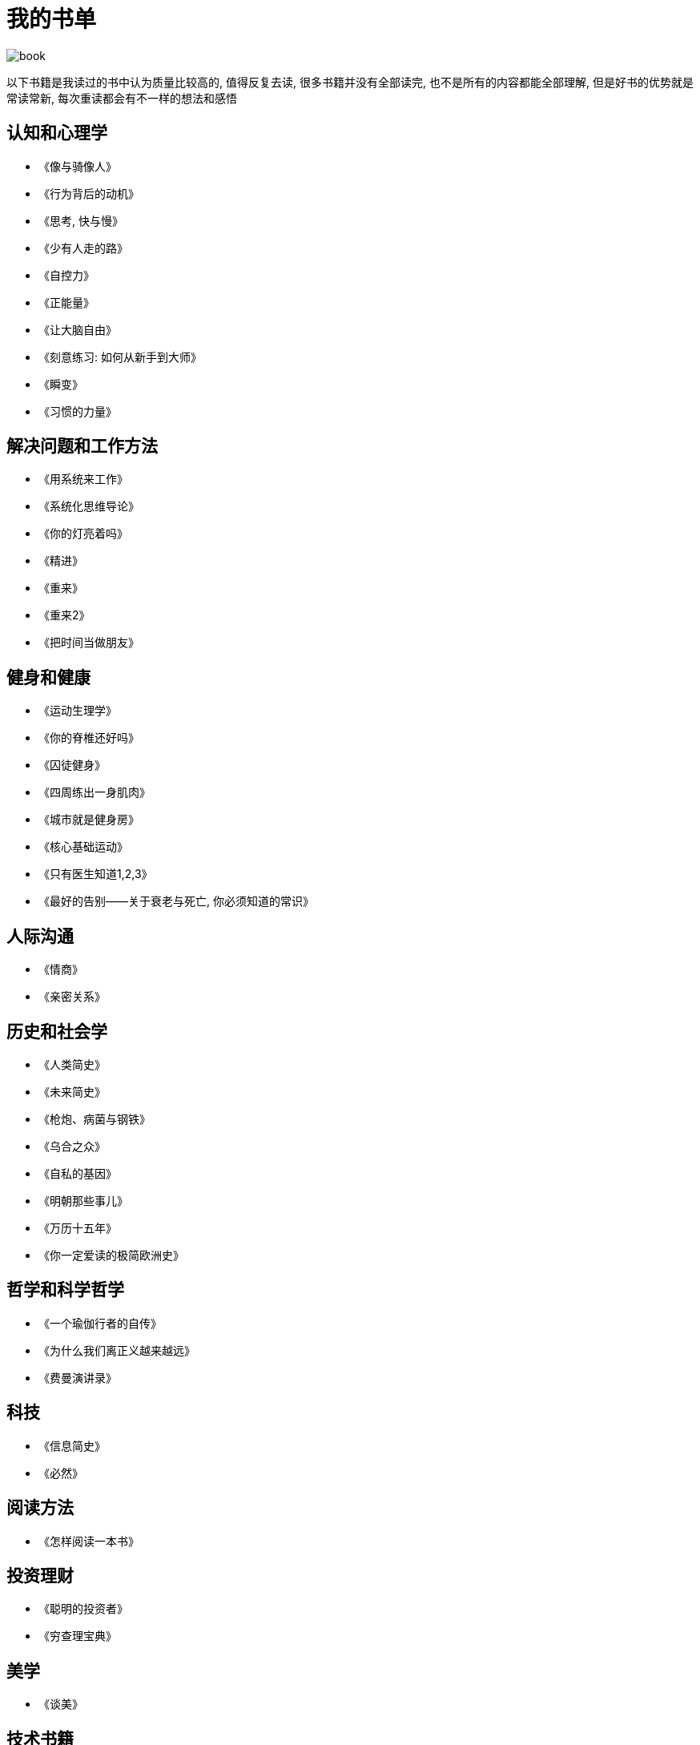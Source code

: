 = 我的书单
:nofooter:

image::../../images/book.png[]

以下书籍是我读过的书中认为质量比较高的, 值得反复去读, 很多书籍并没有全部读完, 也不是所有的内容都能全部理解, 但是好书的优势就是常读常新, 每次重读都会有不一样的想法和感悟

## 认知和心理学

* 《像与骑像人》
* 《行为背后的动机》
* 《思考, 快与慢》
* 《少有人走的路》
* 《自控力》
* 《正能量》
* 《让大脑自由》
* 《刻意练习: 如何从新手到大师》
* 《瞬变》
* 《习惯的力量》

## 解决问题和工作方法

* 《用系统来工作》
* 《系统化思维导论》
* 《你的灯亮着吗》
* 《精进》
* 《重来》
* 《重来2》
* 《把时间当做朋友》

## 健身和健康

* 《运动生理学》
* 《你的脊椎还好吗》
* 《囚徒健身》
* 《四周练出一身肌肉》
* 《城市就是健身房》
* 《核心基础运动》
* 《只有医生知道1,2,3》
* 《最好的告别——关于衰老与死亡, 你必须知道的常识》

## 人际沟通

* 《情商》
* 《亲密关系》

## 历史和社会学

* 《人类简史》
* 《未来简史》
* 《枪炮、病菌与钢铁》
* 《乌合之众》
* 《自私的基因》
* 《明朝那些事儿》
* 《万历十五年》
* 《你一定爱读的极简欧洲史》

## 哲学和科学哲学

* 《一个瑜伽行者的自传》
* 《为什么我们离正义越来越远》
* 《费曼演讲录》

## 科技

* 《信息简史》
* 《必然》

## 阅读方法

* 《怎样阅读一本书》

## 投资理财

* 《聪明的投资者》
* 《穷查理宝典》

## 美学

* 《谈美》

## 技术书籍

* 《Java编程思想》
* 《Effective Java》
* 《Java并发编程实战》
* 《深入理解Java虚拟机》
* 《Java性能优化权威指南》
* 《Mysql权威指南》
* 《高性能Mysql》
* 《Python核心编程》
* 《Spring实战》
* 《Hadoop权威指南》
* 《鸟哥的Linux私房菜》
* 《Python自动化运维》
* 《TCP/I协议详解》
* 《分布式系统原理与范型》
* 《编码》
* 《从Paxos到Zookeeper分布式一致性原理与实践》
* 《代码大全》
* 《重构》
* 《设计模式之禅》
* 《持续交付》
* 《重构到模式》
* 《浮现式设计》
* 《单元测试的艺术》
* 《企业应用架构模式》
* 《程序员必读之软件架构》
* 《发布!软件的设计与部署》
* 《大型网站技术架构》
* 《凤凰项目》
* 《人月神话》
